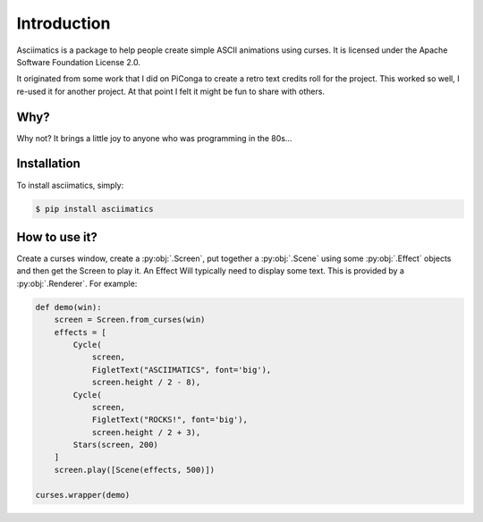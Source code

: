 Introduction
============

Asciimatics is a package to help people create simple ASCII animations using
curses.  It is licensed under the Apache Software Foundation License 2.0.

It originated from some work that I did on PiConga to create a retro text
credits roll for the project.  This worked so well, I re-used it for another
project.  At that point I felt it might be fun to share with others.


Why?
----

Why not?  It brings a little joy to anyone who was programming in the 80s...


Installation
------------

To install asciimatics, simply:

.. code-block:: bash

    $ pip install asciimatics


How to use it?
--------------

Create a curses window, create a :py:obj:`.Screen`, put together a :py:obj:`.Scene`
using some :py:obj:`.Effect` objects and then get the Screen to play it.  An Effect
Will typically need to display some text.  This is provided by a
:py:obj:`.Renderer`.  For example:

.. code-block:: python

    def demo(win):
        screen = Screen.from_curses(win)
        effects = [
            Cycle(
                screen,
                FigletText("ASCIIMATICS", font='big'),
                screen.height / 2 - 8),
            Cycle(
                screen,
                FigletText("ROCKS!", font='big'),
                screen.height / 2 + 3),
            Stars(screen, 200)
        ]
        screen.play([Scene(effects, 500)])

    curses.wrapper(demo)
